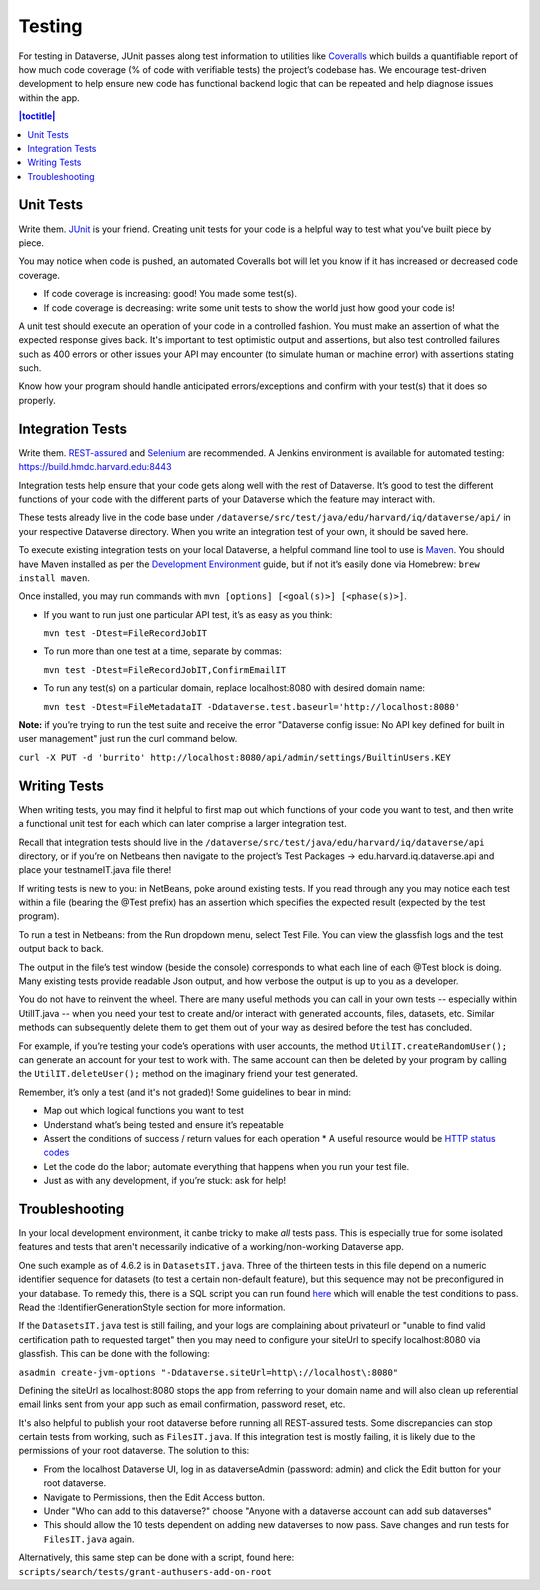 =======
Testing
=======

For testing in Dataverse, JUnit passes along test information to utilities like `Coveralls <https://coveralls.io/github/IQSS/dataverse>`_ which builds a quantifiable report of how much code coverage (% of code with verifiable tests) the project’s codebase has. We encourage test-driven development to help ensure new code has functional backend logic that can be repeated and help diagnose issues within the app.

.. contents:: |toctitle|
	:local:

Unit Tests
----------

Write them. `JUnit <http://junit.org/junit4>`_ is your friend. Creating unit tests for your code is a helpful way to test what you’ve built piece by piece.
  
You may notice when code is pushed, an automated Coveralls bot will let you know if it has increased or decreased code coverage.

- If code coverage is increasing: good! You made some test(s). 
- If code coverage is decreasing: write some unit tests to show the world just how good your code is!
 
A unit test should execute an operation of your code in a controlled fashion. You must make an assertion of what the expected response gives back. It's important to test optimistic output and assertions, but also test controlled failures such as 400 errors or other issues your API may encounter (to simulate human or machine error) with assertions stating such.

Know how your program should handle anticipated errors/exceptions and confirm with your test(s) that it does so properly. 

Integration Tests
-----------------

Write them. `REST-assured <https://github.com/jayway/rest-assured>`_ and `Selenium <http://seleniumhq.org>`_ are recommended. A Jenkins environment is available for automated testing: https://build.hmdc.harvard.edu:8443
 
Integration tests help ensure that your code gets along well with the rest of Dataverse. It’s good to test the different functions of your code with the different parts of your Dataverse which the feature may interact with.

These tests already live in the code base under ``/dataverse/src/test/java/edu/harvard/iq/dataverse/api/`` in your respective Dataverse directory. When you write an integration test of your own, it should be saved here.
 
To execute existing integration tests on your local Dataverse, a helpful command line tool to use is `Maven <http://maven.apache.org/ref/3.1.0/maven-embedder/cli.html>`_. You should have Maven installed as per the `Development Environment <http://guides.dataverse.org/en/latest/developers/dev-environment.html>`_ guide, but if not it’s easily done via Homebrew: ``brew install maven``. 

Once installed, you may run commands with ``mvn [options] [<goal(s)>] [<phase(s)>]``. 

+ If you want to run just one particular API test, it’s as easy as you think:

  ``mvn test -Dtest=FileRecordJobIT``

+ To run more than one test at a time, separate by commas:

  ``mvn test -Dtest=FileRecordJobIT,ConfirmEmailIT``

+ To run any test(s) on a particular domain, replace localhost:8080 with desired domain name:

  ``mvn test -Dtest=FileMetadataIT -Ddataverse.test.baseurl='http://localhost:8080'``

**Note:** if you’re trying to run the test suite and receive the error "Dataverse config issue: No API key defined for built in user management" just run the curl command below.

``curl -X PUT -d 'burrito' http://localhost:8080/api/admin/settings/BuiltinUsers.KEY``

Writing Tests
-------------

When writing tests, you may find it helpful to first map out which functions of your code you want to test, and then write a functional unit test for each which can later comprise a larger integration test. 

Recall that integration tests should live in the ``/dataverse/src/test/java/edu/harvard/iq/dataverse/api`` directory, or if you’re on Netbeans then navigate to the project’s Test Packages → edu.harvard.iq.dataverse.api and place your testnameIT.java file there!

If writing tests is new to you: in NetBeans, poke around existing tests. If you read through any you may notice each test within a file (bearing the @Test prefix) has an assertion which specifies the expected result (expected by the test program). 

To run a test in Netbeans: from the Run dropdown menu, select Test File. You can view the glassfish logs and the test output back to back.

The output in the file’s test window (beside the console) corresponds to what each line of each @Test block is doing. Many existing tests provide readable Json output, and how verbose the output is up to you as a developer.

You do not have to reinvent the wheel. There are many useful methods you can call in your own tests -- especially within UtilIT.java -- when you need your test to create and/or interact with generated accounts, files, datasets, etc. Similar methods can subsequently delete them to get them out of your way as desired before the test has concluded.

For example, if you’re testing your code’s operations with user accounts, the method ``UtilIT.createRandomUser();`` can generate an account for your test to work with. The same account can then be deleted by your program by calling the ``UtilIT.deleteUser();`` method on the imaginary friend your test generated.

Remember, it’s only a test (and it's not graded)! Some guidelines to bear in mind: 

- Map out which logical functions you want to test
- Understand what’s being tested and ensure it’s repeatable
- Assert the conditions of success / return values for each operation
  * A useful resource would be `HTTP status codes <http://www.restapitutorial.com/httpstatuscodes.html>`_
- Let the code do the labor; automate everything that happens when you run your test file.
- Just as with any development, if you’re stuck: ask for help!


Troubleshooting
---------------

In your local development environment, it canbe tricky to make *all* tests pass. This is especially true for some isolated features and tests that aren't necessarily indicative of a working/non-working Dataverse app. 

One such example as of 4.6.2 is in ``DatasetsIT.java``. Three of the thirteen tests in this file depend on a numeric identifier sequence for datasets (to test a certain non-default feature), but this sequence may not be preconfigured in your database. To remedy this, there is a SQL script you can run found `here <http://guides.dataverse.org/en/latest/installation/config.html#identifiergenerationstyle>`_ which will enable the test conditions to pass. Read the :IdentifierGenerationStyle section for more information.

If the ``DatasetsIT.java`` test is still failing, and your logs are complaining about privateurl or "unable to find valid certification path to requested target" then you may need to configure your siteUrl to specify localhost:8080 via glassfish. This can be done with the following:

``asadmin create-jvm-options "-Ddataverse.siteUrl=http\://localhost\:8080"`` 

Defining the siteUrl as localhost:8080 stops the app from referring to your domain name and will also clean up referential email links sent from your app such as email confirmation, password reset, etc.

It's also helpful to publish your root dataverse before running all REST-assured tests. Some discrepancies can stop certain tests from working, such as ``FilesIT.java``. If this integration test is mostly failing, it is likely due to the permissions of your root dataverse. The solution to this:

+ From the localhost Dataverse UI, log in as dataverseAdmin (password: admin) and click the Edit button for your root dataverse.
+ Navigate to Permissions, then the Edit Access button.
+ Under "Who can add to this dataverse?" choose "Anyone with a dataverse account can add sub dataverses"
+ This should allow the 10 tests dependent on adding new dataverses to now pass. Save changes and run tests for ``FilesIT.java`` again.

Alternatively, this same step can be done with a script, found here:
``scripts/search/tests/grant-authusers-add-on-root``

